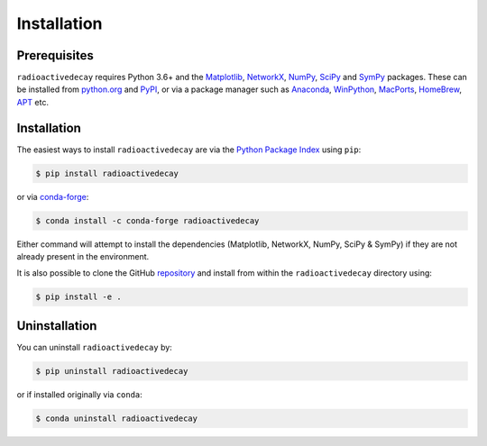 Installation
============

Prerequisites
-------------

``radioactivedecay`` requires Python 3.6+ and the `Matplotlib
<https://matplotlib.org/>`_, `NetworkX
<https://networkx.org/>`_, `NumPy <https://numpy.org/>`_,
`SciPy <https://www.scipy.org/index.html>`_  and 
`SymPy <https://www.sympy.org>`_ packages. These can be
installed from `python.org <https://www.python.org/>`_ and `PyPI
<https://pypi.org/>`_, or via a package manager such as `Anaconda
<https://www.anaconda.com/>`_, `WinPython <https://winpython.github.io/>`_,
`MacPorts <https://www.macports.org/>`_, `HomeBrew <https://brew.sh/>`_,
`APT <https://en.wikipedia.org/wiki/APT_(software)>`_ etc.

Installation
------------

The easiest ways to install ``radioactivedecay`` are via the `Python Package
Index <https://pypi.org/project/radioactivedecay/>`_ using ``pip``:

.. code-block:: bash

    $ pip install radioactivedecay

or via `conda-forge <https://anaconda.org/conda-forge/radioactivedecay>`_:

.. code-block:: bash

    $ conda install -c conda-forge radioactivedecay

Either command will attempt to install the dependencies (Matplotlib, NetworkX,
NumPy, SciPy & SymPy) if they are not already present in the environment.

It is also possible to clone the GitHub `repository 
<https://github.com/alexmalins/radioactivedecay>`_ and install from within the
``radioactivedecay`` directory using:

.. code-block:: bash

    $ pip install -e .
    
Uninstallation
--------------

You can uninstall ``radioactivedecay`` by:

.. code-block:: bash

    $ pip uninstall radioactivedecay

or if installed originally via ``conda``:

.. code-block:: bash

    $ conda uninstall radioactivedecay
